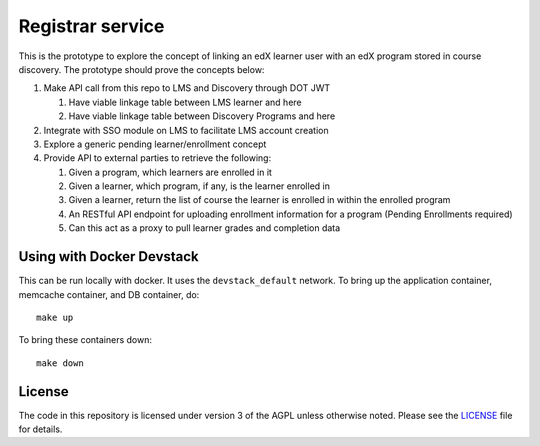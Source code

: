Registrar service  |Travis|_ |Codecov|_
===================================================
.. |Travis| image:: https://travis-ci.org/edx/registrar.svg?branch=master
.. _Travis: https://travis-ci.org/edx/registrar

.. |Codecov| image:: http://codecov.io/github/edx/registrar/coverage.svg?branch=master
.. _Codecov: http://codecov.io/github/edx/registrar?branch=master

This is the prototype to explore the concept of linking an edX learner user with an edX program stored in course discovery.
The prototype should prove the concepts below:

#. Make API call from this repo to LMS and Discovery through DOT JWT
   
   #. Have viable linkage table between LMS learner and here
   
   #. Have viable linkage table between Discovery Programs and here

#. Integrate with SSO module on LMS to facilitate LMS account creation

#. Explore a generic pending learner/enrollment concept

#. Provide API to external parties to retrieve the following:
  
   #. Given a program, which learners are enrolled in it

   #. Given a learner, which program, if any, is the learner enrolled in

   #. Given a learner, return the list of course the learner is enrolled in within the enrolled program

   #. An RESTful API endpoint for uploading enrollment information for a program (Pending Enrollments required)

   #. Can this act as a proxy to pull learner grades and completion data

Using with Docker Devstack
--------------------------

This can be run locally with docker.  It uses the ``devstack_default`` network.  To bring up the application container, memcache container, and DB container, do::

  make up

To bring these containers down::

  make down

License
-------

The code in this repository is licensed under version 3 of the AGPL unless otherwise noted. Please see the LICENSE_ file for details.

.. _LICENSE: https://github.com/edx/registrar/blob/master/LICENSE
